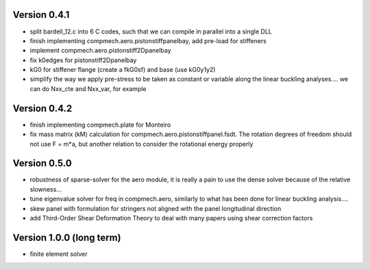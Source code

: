 Version 0.4.1
-------------
- split bardell_12.c into 6 C codes, such that we can compile in parallel into
  a single DLL
- finish implementing compmech.aero.pistonstiffpanelbay, add pre-load for
  stiffeners
- implement compmech.aero.pistonstiff2Dpanelbay
- fix k0edges for pistonstiff2Dpanelbay
- kG0 for stiffener flange (create a fkG0sf) and base (use kG0y1y2)
- simplify the way we apply pre-stress to be taken as constant or variable
  along the linear buckling analyses.... we can do Nxx_cte and Nxx_var, for
  example

Version 0.4.2
-------------
- finish implementing compmech.plate for Monteiro
- fix mass matrix (kM) calculation for compmech.aero.pistonstiffpanel.fsdt.
  The rotation degrees of freedom should not use F = m*a, but another relation
  to consider the rotational energy properly

Version 0.5.0
-------------
- robustness of sparse-solver for the aero module, it is really a pain to use
  the dense solver because of the relative slowness...
- tune eigenvalue solver for freq in compmech.aero, similarly to what has been
  done for linear buckling analysis....
- skew panel with formulation for stringers not aligned with the panel
  longitudinal direction
- add Third-Order Shear Deformation Theory to deal with many papers using
  shear correction factors

Version 1.0.0 (long term)
--------------------------
- finite element solver

